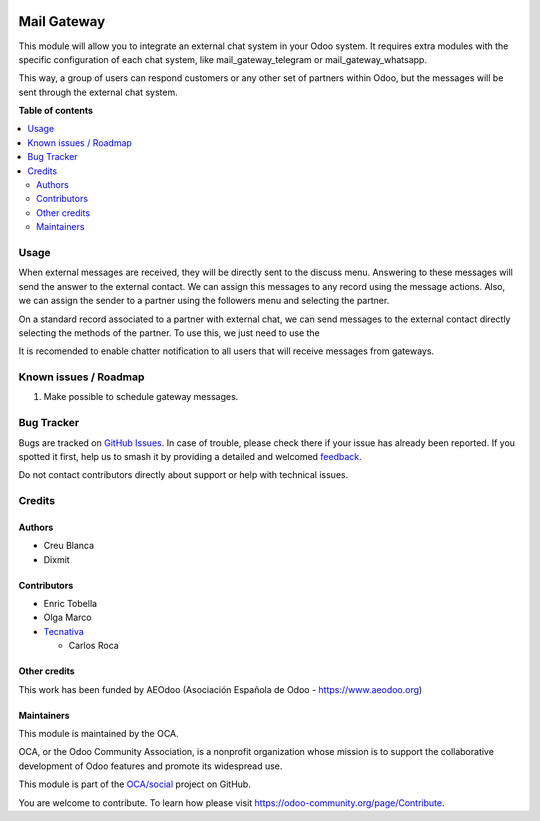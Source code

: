 .. image:: https://odoo-community.org/readme-banner-image
   :target: https://odoo-community.org/get-involved?utm_source=readme
   :alt: Odoo Community Association

============
Mail Gateway
============

.. 
   !!!!!!!!!!!!!!!!!!!!!!!!!!!!!!!!!!!!!!!!!!!!!!!!!!!!
   !! This file is generated by oca-gen-addon-readme !!
   !! changes will be overwritten.                   !!
   !!!!!!!!!!!!!!!!!!!!!!!!!!!!!!!!!!!!!!!!!!!!!!!!!!!!
   !! source digest: sha256:8ebd306f84fdb7c7d9cd6d5cd765917b4b3c68653bc7fbe64eb0f2574c0f59f8
   !!!!!!!!!!!!!!!!!!!!!!!!!!!!!!!!!!!!!!!!!!!!!!!!!!!!

.. |badge1| image:: https://img.shields.io/badge/maturity-Beta-yellow.png
    :target: https://odoo-community.org/page/development-status
    :alt: Beta
.. |badge2| image:: https://img.shields.io/badge/license-AGPL--3-blue.png
    :target: http://www.gnu.org/licenses/agpl-3.0-standalone.html
    :alt: License: AGPL-3
.. |badge3| image:: https://img.shields.io/badge/github-OCA%2Fsocial-lightgray.png?logo=github
    :target: https://github.com/OCA/social/tree/18.0/mail_gateway
    :alt: OCA/social
.. |badge4| image:: https://img.shields.io/badge/weblate-Translate%20me-F47D42.png
    :target: https://translation.odoo-community.org/projects/social-18-0/social-18-0-mail_gateway
    :alt: Translate me on Weblate
.. |badge5| image:: https://img.shields.io/badge/runboat-Try%20me-875A7B.png
    :target: https://runboat.odoo-community.org/builds?repo=OCA/social&target_branch=18.0
    :alt: Try me on Runboat

|badge1| |badge2| |badge3| |badge4| |badge5|

This module will allow you to integrate an external chat system in your
Odoo system. It requires extra modules with the specific configuration
of each chat system, like mail_gateway_telegram or
mail_gateway_whatsapp.

This way, a group of users can respond customers or any other set of
partners within Odoo, but the messages will be sent through the external
chat system.

**Table of contents**

.. contents::
   :local:

Usage
=====

When external messages are received, they will be directly sent to the
discuss menu. Answering to these messages will send the answer to the
external contact. We can assign this messages to any record using the
message actions. Also, we can assign the sender to a partner using the
followers menu and selecting the partner.

On a standard record associated to a partner with external chat, we can
send messages to the external contact directly selecting the methods of
the partner. To use this, we just need to use the

It is recomended to enable chatter notification to all users that will
receive messages from gateways.

Known issues / Roadmap
======================

1. Make possible to schedule gateway messages.

Bug Tracker
===========

Bugs are tracked on `GitHub Issues <https://github.com/OCA/social/issues>`_.
In case of trouble, please check there if your issue has already been reported.
If you spotted it first, help us to smash it by providing a detailed and welcomed
`feedback <https://github.com/OCA/social/issues/new?body=module:%20mail_gateway%0Aversion:%2018.0%0A%0A**Steps%20to%20reproduce**%0A-%20...%0A%0A**Current%20behavior**%0A%0A**Expected%20behavior**>`_.

Do not contact contributors directly about support or help with technical issues.

Credits
=======

Authors
-------

* Creu Blanca
* Dixmit

Contributors
------------

- Enric Tobella

- Olga Marco

- `Tecnativa <https://tecnativa.com>`__

  - Carlos Roca

Other credits
-------------

This work has been funded by AEOdoo (Asociación Española de Odoo -
https://www.aeodoo.org)

Maintainers
-----------

This module is maintained by the OCA.

.. image:: https://odoo-community.org/logo.png
   :alt: Odoo Community Association
   :target: https://odoo-community.org

OCA, or the Odoo Community Association, is a nonprofit organization whose
mission is to support the collaborative development of Odoo features and
promote its widespread use.

This module is part of the `OCA/social <https://github.com/OCA/social/tree/18.0/mail_gateway>`_ project on GitHub.

You are welcome to contribute. To learn how please visit https://odoo-community.org/page/Contribute.
